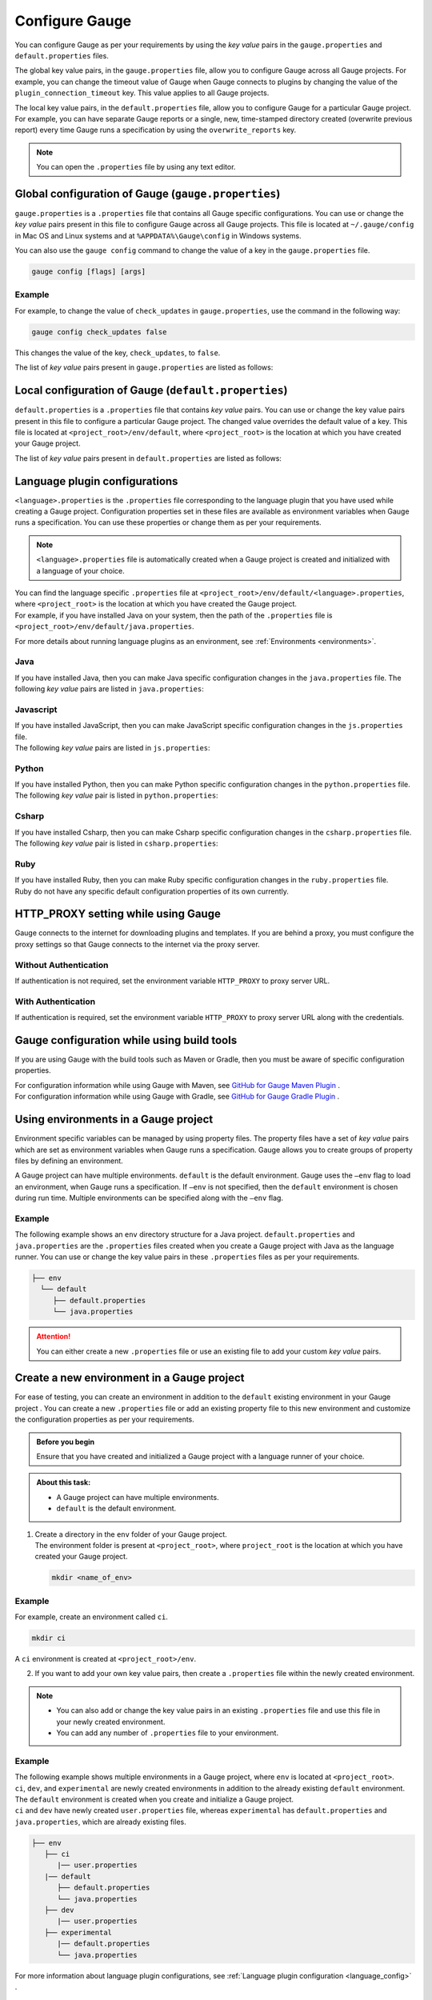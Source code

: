 Configure Gauge
===============

You can configure Gauge as per your requirements by using the *key value* pairs in the ``gauge.properties`` and ``default.properties`` files. 


The global key value pairs, in the ``gauge.properties`` file, allow you to configure Gauge across all Gauge projects. 
For example, you can change the timeout value of Gauge when Gauge connects to plugins by changing the value of the ``plugin_connection_timeout`` key. This value applies to all Gauge projects.  


The local key value pairs, in the ``default.properties`` file, allow you to configure Gauge for a particular Gauge project.
For example, you can have separate Gauge reports or a single, new, time-stamped directory created (overwrite previous report) every time Gauge runs a specification by using the ``overwrite_reports`` key.


.. note:: 
   You can open the ``.properties`` file by using any text editor.

.. _global_configuration_Gauge:

Global configuration of Gauge (``gauge.properties``)
----------------------------------------------------
``gauge.properties`` is a ``.properties`` file that contains all Gauge specific configurations. You can use or change the *key value* pairs present in this file to configure Gauge across all Gauge projects. This file is located at ``~/.gauge/config`` in Mac OS and Linux systems and at ``%APPDATA%\Gauge\config`` in Windows systems.

You can also use the ``gauge config`` command to change the value of a key in the ``gauge.properties`` file.

.. code-block:: console

   gauge config [flags] [args]

Example
^^^^^^^

For example, to change the value of ``check_updates`` in ``gauge.properties``, use the command in the following way:

.. code-block:: console

   gauge config check_updates false

This changes the value of the key, ``check_updates``, to ``false``.

The list of *key value* pairs present in ``gauge.properties`` are listed as follows:

.. code-block:: python
    :linenos:
    :name: gauge_properties

    # Allow Gauge and its plugin updates to be notified to the user.
    check_updates = true

    # Set to a URL, which acts as plugin repository for Gauge.
    gauge_repository_url = https://downloads.gauge.org/plugin

    # Record user opt in or opt out for telemetry
    gauge_telemetry_action_recorded = false

    # Allow Gauge to collect usage statistics anonymously
    gauge_telemetry_enabled = true
   
    # Log request sent to Gauge telemetry engine
    gauge_telemetry_log_enabled = false

    # Set to a URL, which acts as a template repository for Gauge.
    gauge_templates_url = https://downloads.gauge.org/templates

    # Timeout in milliseconds for requests from language 
    # runner when connecting to IDE.
    ide_request_timeout = 30000

    # Sets the timeout in milliseconds for Gauge while
    # connecting to plugins (except language runner plugins).
    plugin_connection_timeout = 10000

    # Sets the timeout in milliseconds for a plugin to stop
    # after a kill message has been sent.
    plugin_kill_timeout = 10000

    # Sets the timeout in milliseconds for Gauge while
    # connecting to the language runner.
    runner_connection_timeout = 30000

    # Sets the timeout in milliseconds for requests from the
    # language runner to Gauge.
    # If the size of the Gauge project is too big, Gauge might time out before the
    # language runner returns the response message.
    runner_request_timeout = 10000


.. _local_configuration_Gauge:

Local configuration of Gauge (``default.properties``)
-----------------------------------------------------
``default.properties`` is a ``.properties`` file that contains *key value* pairs. You can use or change the key value pairs present in this file to configure a particular Gauge project. The changed value overrides the default value of a key.  
This file is located at ``<project_root>/env/default``, where ``<project_root>`` is the location at which you have created your Gauge project.

The list of *key value* pairs present in ``default.properties`` are listed as follows:

.. code-block:: python
    :linenos:
    :name: default_properties

    # The path to the gauge reports directory should be either relative to
    # the project directory or an absolute path.
    gauge_reports_dir = reports

    # Set as false if gauge reports should not be overwritten 
    # when Gauge runs a specification.
    # If set to true, a new, time-stamped directory is 
    # created every time when Gauge runs a specification.
    overwrite_reports = true

    # Set to false to disable screenshots on failure in Gauge reports.
    screenshot_on_failure = true

    # The path to the Gauge logs directory should be either relative to the
    # project directory or an absolute path.
    logs_directory = logs

    # Set to true to use multithreading for parallel execution
    enable_multithreading = false

    # Specify the level at which in-memory objects should get removed when
    # Gauge runs a specification.
    # Possible values for this property are 'suite', 'spec' or 'scenario'.
    # default: 'scenario'.
    # If set to 'spec', the objects are cleared after Gauge runs each specification 
    # so that new objects are created when Gauge runs the next specification.
    gauge_clear_state_level = spec
    
    # The path to the gauge specifications directory. 
    # Takes a comma separated list of specification files or directories.
    gauge_specs_dir = specs

    # CsvDelimiter holds delimiter used to parse csv files
    # default: `,`
    csv_delimiter = ,

    # Allows steps to be written in multiline
    allow_multiline_step = false


.. _language_config:

Language plugin configurations
------------------------------
``<language>.properties`` is the ``.properties`` file corresponding to the language plugin that you have used while creating a Gauge project.  
Configuration properties set in these files are available as environment variables when Gauge runs a specification. You can use these properties or change them as per your requirements.

.. note::
  ``<language>.properties`` file is automatically created when a Gauge project is created and initialized with a language of your choice.
   
| You can find the language specific ``.properties`` file at ``<project_root>/env/default/<language>.properties``, where ``<project_root>`` is the location at which you have created the Gauge project. 
| For example, if you have installed Java on your system, then the path of the ``.properties`` file is ``<project_root>/env/default/java.properties``.

For more details about running language plugins as an environment, see :ref:`Environments <environments>`.

Java
^^^^
If you have installed Java, then you can  make Java specific configuration changes in the ``java.properties`` file. 
The following *key value* pairs are listed in ``java.properties``:

.. code-block:: python
    :linenos:
    :name: java.properties

    # Specify an alternate Java home if you want to use a custom version of the Java Development Kit (JDK).
    gauge_java_home = PATH_TO_JAVA_HOME

    # Use this property if you need to override the build path for the Gauge project.
    # IntelliJ and Eclipse out directory are usually auto-detected.
    gauge_custom_build_path = PATH_TO_CUSTOM_BUILDPATH

    # Specify the directory where additional libraries are kept.
    # You can specify multiple directory names separated with a comma `,`
    # `libs` directory in the gauge project is added by default.
    gauge_additional_libs = libs/*, PATH_TO_NEW_LIBRARY

    # Specify the JVM arguments passed to Java while launching.
    # Enter multiple values separated by comma (,). For example, Xmx1024m, Xms128m
    gauge_jvm_args = <JVM_ARGS>

    # Specify the directory containing Java files to be compiled.
    # You can specify multiple directory names separated with a comma (,).
    gauge_custom_compile_dir =

    # Specify the level at which the in-memory objects should be cleared
    # Possible values are suite, spec, and scenario. Default value is scenario.
    gauge_clear_state_level = scenario

Javascript
^^^^^^^^^^
| If you have installed JavaScript, then you can make JavaScript specific configuration changes in the ``js.properties`` file. 
| The following *key value* pairs are listed in ``js.properties``:

.. code-block:: python
    :linenos:
    :name: js.properties

    # Use this property if you need to override the timeout of a step when Gauge runs the step in a specification.
    test_timeout = 10000

    # Change this to true to enable browser debugging support
    DEBUG = false

    # Comma separated list of directories or paths (a path should be relative to project root).
    STEP_IMPL_DIR = tests

Python
^^^^^^
| If you have installed Python, then you can make Python specific configuration changes in the ``python.properties`` file. 
| The following *key value* pair is listed in ``python.properties``:

.. code-block:: python
    :linenos:
    :name: python

    # Comma separated list of dirs. path should be relative to project root.
    STEP_IMPL_DIR = tests

Csharp
^^^^^^
| If you have installed Csharp, then you can make Csharp specific configuration changes in the ``csharp.properties`` file. 
| The following *key value* pair is listed in ``csharp.properties``:

.. code-block:: csharp
    :linenos:
    :name: csharp

    # Holds the location of the created Gauge project
    GAUGE_CSHARP_PROJECT_FILE = /Users/nivedhasenthil/Desktop/sample-csharp/SampleCsharp.csproj

    # The build configuration when running tests for the Gauge project
    GAUGE_CSHARP_PROJECT_CONFIG = Debug

    # The build platform when running tests for the Gauge project
    GAUGE_CSHARP_PROJECT_PLATFORM = Any CPU

Ruby
^^^^
| If you have installed Ruby, then you can make Ruby specific configuration changes in the ``ruby.properties`` file.
| Ruby do not have any specific default configuration properties of its own currently. 


HTTP_PROXY setting while using Gauge
------------------------------------

Gauge connects to the internet for downloading plugins and templates. If
you are behind a proxy, you must configure the proxy settings so
that Gauge connects to the internet via the proxy server.

Without Authentication
^^^^^^^^^^^^^^^^^^^^^^

If authentication is not required, set the environment variable
``HTTP_PROXY`` to proxy server URL.

.. tab-container:: http_proxy

    .. tab:: macOS

        .. code-block:: console

            export HTTP_PROXY=http://server-ip:port

    .. tab:: windows

        .. code-block:: console

            set HTTP_PROXY=http://server-ip:port

With Authentication
^^^^^^^^^^^^^^^^^^^

If authentication is required, set the environment variable
``HTTP_PROXY`` to proxy server URL along with the credentials.

.. tab-container:: http_proxy

    .. tab:: macOS

        .. code-block:: console

            export HTTP_PROXY=http://username:password@server-ip:port

    .. tab:: windows

        .. code-block:: console

            set HTTP_PROXY=http://username:password@server-ip:port


Gauge configuration while using build tools
-------------------------------------------
If you are using Gauge with the build tools such as Maven or Gradle, then you must be aware of specific configuration properties.

| For configuration information while using Gauge with Maven, see `GitHub for Gauge Maven Plugin <https://github.com/getgauge/gauge-maven-plugin/blob/master/README.md>`__ .
| For configuration information while using Gauge with Gradle, see `GitHub for Gauge Gradle Plugin <https://github.com/getgauge/gauge-gradle-plugin/blob/master/Readme.md>`__ .

.. _environments:

Using environments in a Gauge project
-------------------------------------

Environment specific variables can be managed by using property files. The property files have a set of *key value* pairs which are set as environment variables when Gauge runs a specification.
Gauge allows you to create groups of property files by defining an environment.

A Gauge project can have multiple environments. ``default`` is the default environment.  
Gauge uses the ``–env`` flag to load an environment, when Gauge runs a specification. If ``–env`` is not specified, then the ``default`` environment is chosen during run time. 
Multiple environments can be specified along with the ``–env`` flag.

Example
^^^^^^^

The following example shows an ``env`` directory structure for a Java project.  
``default.properties`` and ``java.properties`` are the ``.properties`` files created when you create a Gauge project with Java as the language runner. 
You can use or change the key value pairs in these ``.properties`` files as per your requirements.


.. code-block:: text

    ├── env
      └── default
         ├── default.properties
         └── java.properties

.. attention::
   You can either create a new ``.properties`` file or use an existing file to add your custom *key value* pairs.

Create a new environment in a Gauge project
-------------------------------------------
For ease of testing, you can create an environment in addition to the ``default`` existing environment in your Gauge project .  
You can create a new ``.properties`` file or add an existing property file to this new environment and customize the configuration properties as per your requirements.

.. admonition:: Before you begin

   Ensure that you have created and initialized a Gauge project with a language runner of your choice.

.. admonition:: About this task:

   * A Gauge project can have multiple environments.
   * ``default`` is the default environment.

1. | Create a directory in the ``env`` folder of your Gauge project.
   | The environment folder is present at ``<project_root>``, where ``project_root`` is the location at which you have created your Gauge project.

   .. code-block:: console

      mkdir <name_of_env>

Example
^^^^^^^

For example, create an environment called ``ci``.

.. code-block:: console

    mkdir ci
   
A ``ci`` environment is created at ``<project_root>/env``.

2. If you want to add your own key value pairs, then create a ``.properties`` file within the newly created environment.

.. note::
   * You can also add or change the key value pairs in an existing ``.properties`` file and use this file in your newly created environment.
   * You can add any number of ``.properties`` file to your environment.

Example
^^^^^^^

| The following example shows multiple environments in a Gauge project, where ``env`` is located at ``<project_root>``. 
| ``ci``, ``dev``, and ``experimental`` are newly created environments in addition to the already existing ``default`` environment. 
| The ``default`` environment is created when you create and initialize a Gauge project. 
| ``ci`` and ``dev`` have newly created ``user.properties`` file, whereas ``experimental`` has ``default.properties`` and ``java.properties``, which are already existing files.

.. code-block:: text

    ├── env
       ├── ci
          |── user.properties
       |── default
          ├── default.properties
          └── java.properties
       ├── dev
          |── user.properties    
       ├── experimental
          |── default.properties    
          └── java.properties

For more information about language plugin configurations, see :ref:`Language plugin configuration <language_config>` .

Run a Gauge specification with an environment
---------------------------------------------

You can use the ``-env`` flag to load an environment when Gauge runs a specification. 
During run time, the key value pairs that you have used in the ``.properties`` file are set as environment variables. 
If ``-env`` is not specified, then the ``default`` environment is loaded during run time.

.. admonition:: Before you begin

   * Ensure that you have the Gauge specification that needs to be run.
   * You must have already created the environment and added the ``.properties`` file in this environment.

Use the following command at ``<project_root>`` (location at which you have created the Gauge project) to run a 
Gauge specification with an environment:


You can use the ``-env`` flag to load an environment when Gauge runs a specification. 
During run time, the key value pairs that you have used in the ``.properties`` file are set as environment variables. 
If ``-env`` is not specified, then the ``default`` environment is loaded during run time.

    gauge run --env <name_of_env> specs

``<name_of_env>`` - name of the environment that you choose to load

Example
^^^^^^^

In the following example, the ``ci`` environment is loaded when Gauge runs a specification.

.. code-block:: console

    gauge run --env ci specs

.. Provide cross references to run a gauge specification file

Run a Gauge specification with multiple environments
----------------------------------------------------
You can load multiple environments by using the ``-env`` flag when Gauge runs a specification. 
This allows ease of testing.

.. admonition:: Before you begin

   * Ensure that you have the Gauge specification that needs to be run.
   * You must have already created the environments and added the ``.properties`` file in these environments.

.. admonition:: About this task:

   * Gauge loads the environment variables as per the rules of precedence.
   * If there are common environment variables in a user-created environment and the ``default`` environment, then the ``default`` environment does not overwrite those variables which are already loaded from the user-created environment.
   * If the ``default`` environment is not specified explicitly as an argument to the ``--env`` flag, then Gauge automatically adds ``default`` at the end of the arguments list. 

   For more information about the precedence of environments, see :ref:`Precedence of environments <precedence_environments>`.

Use the following command at ``<project_root>`` (location at which you have created the Gauge project) to run a 
Gauge specification with multiple environments:

.. code-block:: console

    gauge run --env "<name_of_env_1>, <name_of_env_2>, default" specs

``<name_of_env_1,2>`` - names of the environments that you choose to load

Example
^^^^^^^

In the following example, ``ci``, ``experimental``, and ``default`` environments are loaded when Gauge runs a specification.

.. code-block:: console
   
   gauge run --env "ci, experimental, default" specs

As per the rules of precedence, environment variables from ``ci`` are set first, followed by ``experimental``, and then ``default``.

Example
^^^^^^^
In the following example, environment variables from ``ci`` are set first, followed by ``default``, and then ``experimental``.

.. code-block:: console

   gauge run –env “ ci, default, experimental” specs

Example
^^^^^^^
In the following example, though ``default`` environment is not explicitly specified as an argument to ``--env``, Gauge automatically adds this environment at the end of the list, which is after ``experimental``.

.. code-block:: console

   gauge run –env “ ci, experimental” specs


.. _precedence_environments:

Precedence of environments when running Gauge
---------------------------------------------

If multiple environments are loaded when Gauge runs a specification, then Gauge follows the rules of precedence to load the environment variables as provided by the user and from the ``default`` environment. 
It is recommended that you understand these rules to run your tests effectively.

The rules of precedence to load the environment variables are as follows:

* Environment variables provided in the user shell of the user’s operating system.
* Environment variables (from the environments) provided by the user in the ``--env`` flag.
* Environment variables from ``gauge.properties`` (global configuration of Gauge; located at ``<project_root>/env``).
* Environment variables from the ``default`` environment.
  
  .. note::
     If the ``default`` environment is not present, Gauge internally sets the environment variables which have the same value as mentioned in ``default.properties``.
  
Gauge workflow with multiple environments
-----------------------------------------

When Gauge is run with multiple environments, the following events occur:

1. Gauge loads the environment variables set at the operating system's user shell.
2. Gauge loads the environment variables from the environments provided by the user in the ``--env`` flag.
   
   .. attention::
      If the environment mentioned in the ``--env`` flag is not found at  ``<project_root>/env``, Gauge ends with a non-zero exit code.

3. Next, Gauge loads the environment variables from ``gauge.properties`` (global configuration).
   
   .. important::
      Only those variables that are not yet set are loaded.

4. Lastly, Gauge loads the default environment variables as follows: 

   * If the ``default`` directory is not present at ``<project_root>/env``, Gauge internally sets the environment variables as mentioned in ``default.properties`` (local configuration).
   * If ``default`` is located at ``<project_root>/env``, Gauge loads the environment variables from ``default.properties``. 

   .. important::
      Only those variables that are not yet set are loaded.

For more information about global configuration, see :ref:`Global configuration of Gauge <global_configuration_Gauge>`.
For more information about local configuration, see :ref:`Local configuration of Gauge <local_configuration_Gauge>`.


Examples of Gauge workflows
^^^^^^^^^^^^^^^^^^^^^^^^^^^
Some of the possible Gauge workflows are listed on this page for your understanding.

Workflow : User runs ``gauge run specs``
^^^^^^^^^^^^^^^^^^^^^^^^^^^^^^^^^^^^^^^^
``default`` environment is located at <project_root>/env/.

* If ``default`` is **not** present, Gauge internally sets the environment variables with the same values as mentioned in ``default.properties`` (local configuration).
* If ``default`` is present, Gauge sets the environment variables as mentioned in the ``default`` environment. 
  
For more information about local configuration, see :ref:`Local configuration of Gauge <local_configuration_Gauge>`.

Workflow : User runs ``gauge run --env java_ci specs``
^^^^^^^^^^^^^^^^^^^^^^^^^^^^^^^^^^^^^^^^^^^^^^^^^^^^^^

``java_ci`` is the user-created environment at ``<project_root>/env``.

* If ``java_ci`` is **not** found, Gauge ends with a non-zero exit code.
* | If ``java_ci`` is present, Gauge sets the environment variables mentioned in the ``java_ci`` environment. 
  | Gauge then loads other environment variables from the ``default`` environment which are not yet set. 
  | If the ``default`` environment is not present, Gauge internally sets the environment variables, which is the same as those in ``default.properties``.

Workflow : User runs ``gauge_reports_dir=newReportsDir gauge run specs``
^^^^^^^^^^^^^^^^^^^^^^^^^^^^^^^^^^^^^^^^^^^^^^^^^^^^^^^^^^^^^^^^^^^^^^^^

.. note::
   Alternately, user can explicitly set ``gauge_reports_dir=newReportsDir`` in the operating system's user shell and then run ``gauge run specs``.

``default`` environment is located at <project_root>/env/.

| Gauge sets all the environment variables from ``default``. 
| If ``default`` is not present, Gauge internally sets the environment variables, which is the same as those in ``default.properities``, except for ``gauge_reports_dir``. 

The value of ``gauge_reports_dir`` continues to be ``newReportsDir``.

Workflow : User runs ``gauge_reports_dir=newReportsDir gauge run --env=java_ci specs``
^^^^^^^^^^^^^^^^^^^^^^^^^^^^^^^^^^^^^^^^^^^^^^^^^^^^^^^^^^^^^^^^^^^^^^^^^^^^^^^^^^^^^^
``java_ci`` is the user-created environment at ``<project_root>/env``.

.. note::
   Alternately, user can explicitly set ``gauge_reports_dir=newReportsDir`` in the operating system's user shell and then run ``gauge run --env java_ci specs``

Gauge sets the environment variables as mentioned in the ``java_ci`` environment except for ``gauge_reports_dir``.
The value of ``gauge_reports_dir`` continues to be ``newReportsDir``.

Workflow : User runs ``gauge_reports_dir=newReportsDir gauge run --env “java_ci, experimental” specs``
^^^^^^^^^^^^^^^^^^^^^^^^^^^^^^^^^^^^^^^^^^^^^^^^^^^^^^^^^^^^^^^^^^^^^^^^^^^^^^^^^^^^^^^^^^^^^^^^^^^^^^
``java_ci, experimental`` are the user-created environments at ``<project_root>/env``.

.. note::
   Alternately, user can explicitly set ``gauge_reports_dir=newReportsDir`` in the operating system's user shell and then run ``gauge run --env "java_ci, experimental" specs``

* If either one of the user-created environment is not found, Gauge ends with a non-zero exit code.
* If all the user-created environments are present, Gauge sets the environment variables mentioned in the corresponding environments.
* Gauge then loads the environment variables, which are not yet set, from ``gauge.properties``.
* | If the ``default`` environment is not specified explicitly, then Gauge automatically runs ``default`` and loads the environment variables which are not yet set.
  | If ``default`` is not present, Gauge internally sets the environment variables, which is the same as ``default.properties``.

The value of ``gauge_reports_dir`` continues to be ``newReportsDir``.

